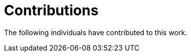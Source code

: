 = Contributions
:doctype: book
:icons: font
:toc: left
:toclevels: 2
:source-highlighter: coderay
:source-language: xml
:sectanchors:
:sectnums:

The following individuals have contributed to this work.


